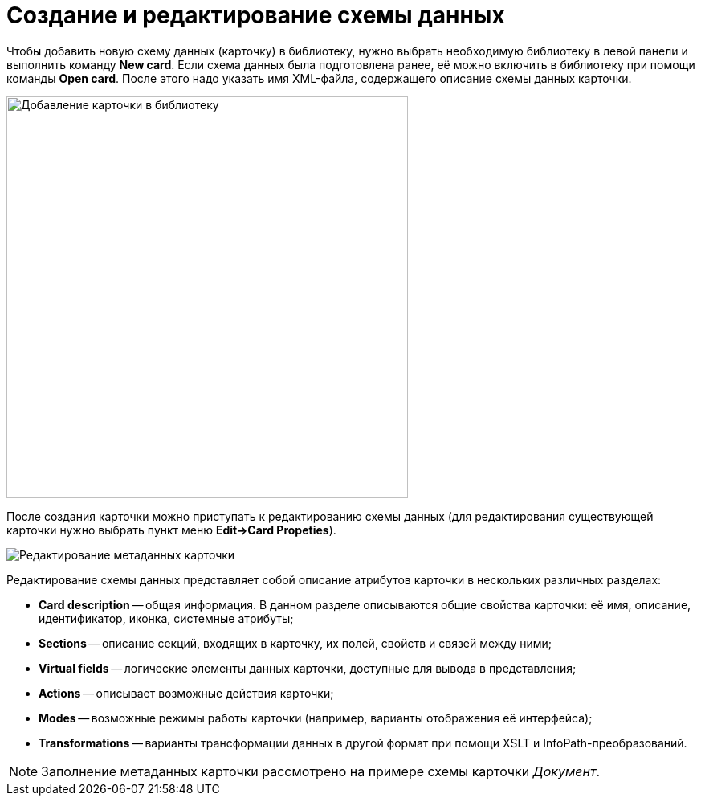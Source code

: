 = Создание и редактирование схемы данных

Чтобы добавить новую схему данных (карточку) в библиотеку, нужно выбрать необходимую библиотеку в левой панели и выполнить команду *New card*. Если схема данных была подготовлена ранее, её можно включить в библиотеку при помощи команды *Open card*. После этого надо указать имя XML-файла, содержащего описание схемы данных карточки.

image::dev_card_7.png[Добавление карточки в библиотеку,width=500]

После создания карточки можно приступать к редактированию схемы данных (для редактирования существующей карточки нужно выбрать пункт меню *Edit->Card Propeties*).

image::dev_card_53.png[Редактирование метаданных карточки]

Редактирование схемы данных представляет собой описание атрибутов карточки в нескольких различных разделах:

* *Card description* -- общая информация. В данном разделе описываются общие свойства карточки: её имя, описание, идентификатор, иконка, системные атрибуты;
* *Sections* -- описание секций, входящих в карточку, их полей, свойств и связей между ними;
* *Virtual fields* -- логические элементы данных карточки, доступные для вывода в представления;
* *Actions* -- описывает возможные действия карточки;
* *Modes* -- возможные режимы работы карточки (например, варианты отображения её интерфейса);
* *Transformations* -- варианты трансформации данных в другой формат при помощи XSLT и InfoPath-преобразований.

[NOTE]
====
Заполнение метаданных карточки рассмотрено на примере схемы карточки _Документ_.
====
